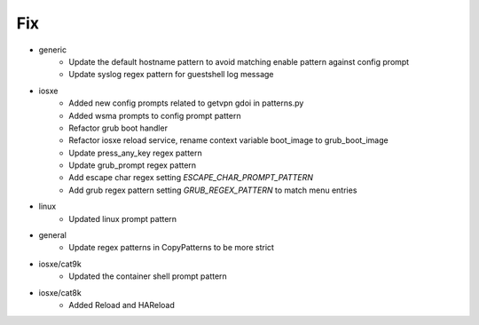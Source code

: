 --------------------------------------------------------------------------------
                                      Fix                                       
--------------------------------------------------------------------------------

* generic
    * Update the default hostname pattern to avoid matching enable pattern against config prompt
    * Update syslog regex pattern for guestshell log message

* iosxe
    * Added new config prompts related to getvpn gdoi in patterns.py
    * Added wsma prompts to config prompt pattern
    * Refactor grub boot handler
    * Refactor iosxe reload service, rename context variable boot_image to grub_boot_image
    * Update press_any_key regex pattern
    * Update grub_prompt regex pattern
    * Add escape char regex setting `ESCAPE_CHAR_PROMPT_PATTERN`
    * Add grub regex pattern setting `GRUB_REGEX_PATTERN` to match menu entries

* linux
    * Updated linux prompt pattern

* general
    * Update regex patterns in CopyPatterns to be more strict

* iosxe/cat9k
    * Updated the container shell prompt pattern

* iosxe/cat8k
    * Added Reload and HAReload

